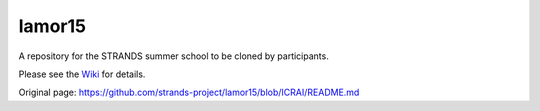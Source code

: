 lamor15
=======

|Join the chat at https://gitter.im/strands-project/lamor15| A
repository for the STRANDS summer school to be cloned by participants.

Please see the
`Wiki <https://github.com/strands-project/lamor15/wiki>`__ for details.

.. |Join the chat at https://gitter.im/strands-project/lamor15| image:: https://badges.gitter.im/Join%20Chat.svg
   :target: https://gitter.im/strands-project/lamor15?utm_source=badge&utm_medium=badge&utm_campaign=pr-badge&utm_content=badge


Original page: https://github.com/strands-project/lamor15/blob/ICRAI/README.md